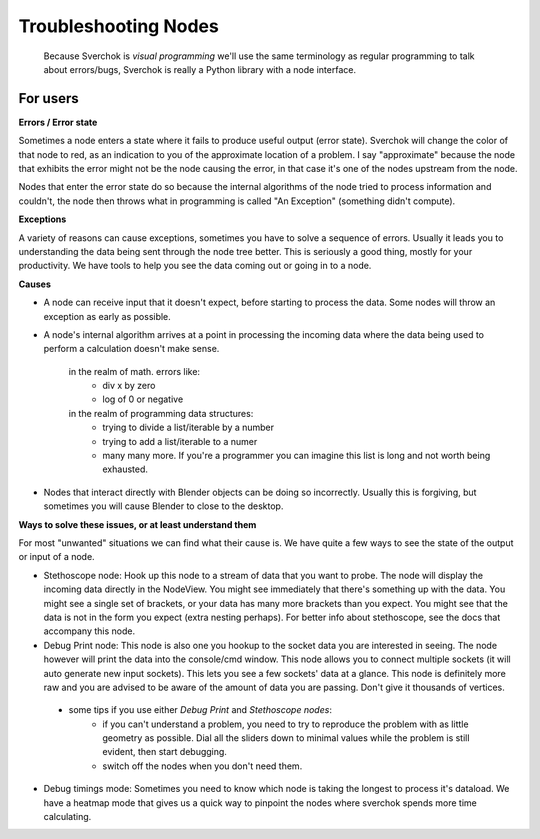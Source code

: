 Troubleshooting Nodes
=====================

 Because Sverchok is *visual programming* we'll use the same terminology as regular programming to talk about errors/bugs, Sverchok is really a Python library with a node interface.
 
For users
---------

**Errors / Error state**

Sometimes a node enters a state where it fails to produce useful output (error state). Sverchok will change the color of that node to red, as an indication to you of the approximate location of a problem. I say "approximate" because the node that exhibits the error might not be the node causing the error, in that case it's one of the nodes upstream from the node.

Nodes that enter the error state do so because the internal algorithms of the node tried to process information and couldn't, the node then throws what in programming is called "An Exception" (something didn't compute). 

**Exceptions**

A variety of reasons can cause exceptions, sometimes you have to solve a sequence of errors. Usually it leads you to understanding the data being sent through the node tree better. This is seriously a good thing, mostly for your productivity. We have tools to help you see the data coming out or going in to a node.

**Causes**

- A node can receive input that it doesn't expect, before starting to process the data. Some nodes will throw an exception as early as possible.

- A node's internal algorithm arrives at a point in processing the incoming data where the data being used to perform a calculation doesn't make sense.

     in the realm of math. errors like:
        - div x by zero
        - log of 0 or negative
     in the realm of programming data structures:
        - trying to divide a list/iterable by a number
        - trying to add a list/iterable to a numer
        - many many more. If you're a programmer you can imagine this list is long and not worth being exhausted.
 
- Nodes that interact directly with Blender objects can be doing so incorrectly. Usually this is forgiving, but sometimes you will cause Blender to close to the desktop.
 
**Ways to solve these issues, or at least understand them**
 
For most "unwanted" situations we can find what their cause is. We have quite a few ways to see the state of the output or input of a node.

- Stethoscope node:  Hook up this node to a stream of data that you want to probe. The node will display the incoming data directly in the NodeView. You might see immediately that there's something up with the data. You might see a single set of brackets, or your data has many more brackets than you expect. You might see that the data is not in the form you expect (extra nesting perhaps). For better info about stethoscope, see the docs that accompany this node.

- Debug Print node:  This node is also one you hookup to the socket data you are interested in seeing. The node however will print the data into the console/cmd window. This node allows you to connect multiple sockets (it will auto generate new input sockets). This lets you see a few sockets' data at a glance. This node is definitely more raw and you are advised to be aware of the amount of data you are passing. Don't give it thousands of vertices.

 - some tips if you use either `Debug Print` and `Stethoscope nodes`:
    - if you can't understand a problem, you need to try to reproduce the problem with as little geometry as possible. Dial all the sliders down to minimal values while the problem is still evident, then start debugging.
    - switch off the nodes when you don't need them. 

- Debug timings mode: Sometimes you need to know which node is taking the longest to process it's dataload. We have a heatmap mode that gives us a quick way to pinpoint the nodes where sverchok spends more time calculating.


